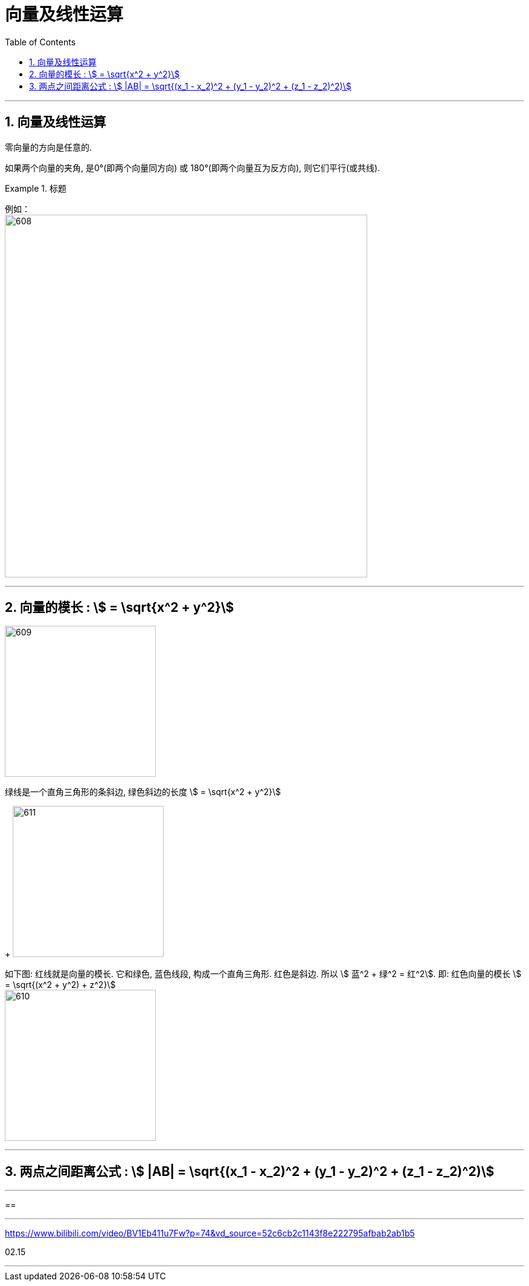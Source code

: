 
= 向量及线性运算
:toc: left
:toclevels: 3
:sectnums:

---

== 向量及线性运算

零向量的方向是任意的.

如果两个向量的夹角, 是0°(即两个向量同方向) 或 180°(即两个向量互为反方向), 则它们平行(或共线).

.标题
====
例如： +
image:img/608.png[,600]
====

---

== 向量的模长 : stem:[ = \sqrt{x^2 + y^2}]

image:img/609.png[,250]

绿线是一个直角三角形的条斜边, 绿色斜边的长度 stem:[ = \sqrt{x^2 + y^2}]
+
image:img/611.png[,250]

如下图: 红线就是向量的模长. 它和绿色, 蓝色线段, 构成一个直角三角形. 红色是斜边. 所以 stem:[ 蓝^2 + 绿^2 = 红^2].  即: 红色向量的模长 stem:[ = \sqrt{(x^2 + y^2) + z^2}]  +
image:img/610.png[,250]

---

== 两点之间距离公式 : stem:[ |AB| = \sqrt{(x_1 - x_2)^2 + (y_1 - y_2)^2 + (z_1 - z_2)^2)]

---

==


---

https://www.bilibili.com/video/BV1Eb411u7Fw?p=74&vd_source=52c6cb2c1143f8e222795afbab2ab1b5

02.15

---



